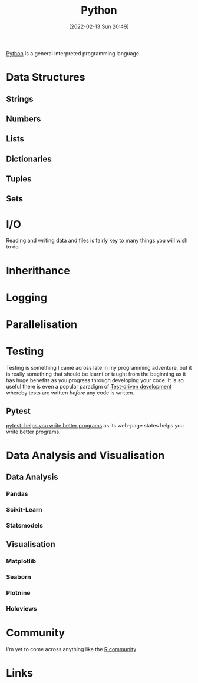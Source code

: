 :PROPERTIES:
:ID:       5b5d1562-ecb4-4199-b530-e7993723e112
:END:
#+TITLE: Python
#+DATE: [2022-02-13 Sun 20:49]
#+FILETAGS: :python:programming:statistics:

[[https://www.python.org][Python]] is a general interpreted programming language.

* Data Structures
:PROPERTIES:
:ID:       8da3c4d1-e3ef-40ec-b2bd-1d5685c8fa51
:END:
** Strings
:PROPERTIES:
:ID:       21faef08-02b9-4a88-9db5-87e40a5d524a
:END:
** Numbers
:PROPERTIES:
:ID:       868ba2d6-b2ad-4f0f-9ad5-e8eeda4f7c5e
:END:
** Lists
:PROPERTIES:
:ID:       9eaeb648-e835-4b6b-8540-0ebfec2ba48d
:END:
** Dictionaries
:PROPERTIES:
:ID:       6bb3fd5e-63e3-43de-aecc-7c840f6d9819
:END:
** Tuples
:PROPERTIES:
:ID:       508c31b8-cbea-4b69-b134-e9ab50691e8e
:END:
** Sets
:PROPERTIES:
:ID:       13fb7bc5-0226-4071-b03b-08ca01fba5f0
:END:
* I/O
:PROPERTIES:
:ID:       c821f0a2-07d8-4713-907d-d4916b998fdc
:END:
Reading and writing data and files is fairly key to many things you will wish to do.

* Inherithance
:PROPERTIES:
:ID:       a74a48ce-a5a5-4368-8301-f1d965527993
:END:
* Logging
:PROPERTIES:
:ID:       345cadc2-52a5-4c91-8de1-a45a98aaa5a8
:END:

* Parallelisation
:PROPERTIES:
:ID:       024c41bd-500b-4362-bd4e-fe27f00e6bdb
:END:

* Testing
:PROPERTIES:
:ID:       8f921470-1ed4-4f20-8520-5f8274f0bc3d
:END:

Testing is something I came across late in my programming adventure, but it is really something that should be learnt or
taught from the beginning as it has huge benefits as you progress through developing your code. It is so useful there is
even a popular paradigm of [[https://en.wikipedia.org/wiki/Test-driven_development][Test-driven development]] whereby tests are written /before/ any code is written.

** Pytest
:PROPERTIES:
:ID:       2acf0dff-79d6-417e-8f5c-5bd4e386fc22
:END:

[[https://docs.pytest.org/en/7.0.x/][pytest: helps you write better programs]] as its web-page states helps you write better programs.
* Data Analysis and Visualisation
:PROPERTIES:
:ID:       48ab38bc-4166-4a90-9b1e-214ae6f636ef
:END:
** Data Analysis
:PROPERTIES:
:ID:       f7c491f4-c557-4a68-916a-4e883a15e8ac
:END:
*** Pandas
:PROPERTIES:
:ID:       28963f75-6411-4e1b-b4d3-1d7e7510052c
:END:
*** Scikit-Learn
:PROPERTIES:
:ID:       604e7d36-7828-4ef9-a8e1-5bf655a080b9
:END:
*** Statsmodels
:PROPERTIES:
:ID:       439ab90c-aa40-4a4e-9410-404e7829a98c
:END:
** Visualisation
:PROPERTIES:
:ID:       4dc223eb-96f0-4188-a4a0-c5f86e5d89ba
:END:
*** Matplotlib
:PROPERTIES:
:ID:       43350ae9-bbef-487f-8661-1336974ffecd
:END:
*** Seaborn
:PROPERTIES:
:ID:       5f252cfd-fe8e-421f-9a51-958aed5da794
:END:
*** Plotnine
:PROPERTIES:
:ID:       1608b51b-a98e-4ffe-b157-c0ea959faeae
:END:
*** Holoviews
:PROPERTIES:
:ID:       a026ee5d-c965-4697-81e5-dc5153f6d8b3
:END:


* Community
:PROPERTIES:
:ID:       ba8fd031-e329-4274-aa0c-310854b897f4
:END:

I'm yet to come across anything like the [[id:e7011db4-16fc-4cde-bb81-4d172cb0db14][R community]]

* Links
:PROPERTIES:
:ID:       d9611e43-9422-4cfd-8598-55aae7f7c4a9
:END:
